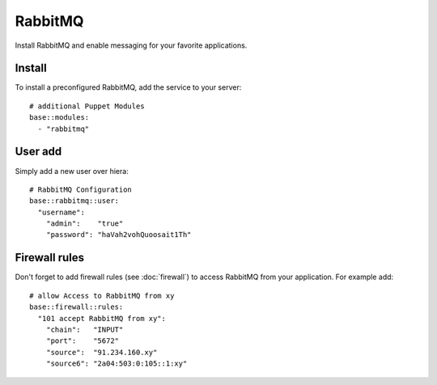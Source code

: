 RabbitMQ
========

Install RabbitMQ and enable messaging for your favorite applications.

Install
-------

To install a preconfigured RabbitMQ, add the service to your server:

::

    # additional Puppet Modules
    base::modules:
      - "rabbitmq"

User add
--------

Simply add a new user over hiera:

::

    # RabbitMQ Configuration
    base::rabbitmq::user:
      "username":
        "admin":    "true"
        "password": "haVah2vohQuoosait1Th"

Firewall rules
--------------

Don't forget to add firewall rules (see :doc:`firewall`) to access
RabbitMQ from your application. For example add:

::

    # allow Access to RabbitMQ from xy
    base::firewall::rules:
      "101 accept RabbitMQ from xy":
        "chain":   "INPUT"
        "port":    "5672"
        "source":  "91.234.160.xy"
        "source6": "2a04:503:0:105::1:xy"

